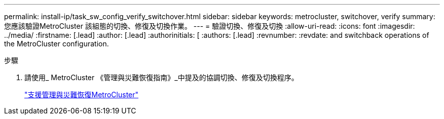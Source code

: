 ---
permalink: install-ip/task_sw_config_verify_switchover.html 
sidebar: sidebar 
keywords: metrocluster, switchover, verify 
summary: 您應該驗證MetroCluster 該組態的切換、修復及切換作業。 
---
= 驗證切換、修復及切換
:allow-uri-read: 
:icons: font
:imagesdir: ../media/
:firstname: [.lead]
:author: [.lead]
:authorinitials: [
:authors: [.lead]
:revnumber: 
:revdate: and switchback operations of the MetroCluster configuration.


.步驟
. 請使用_ MetroCluster 《管理與災難恢復指南》_中提及的協調切換、修復及切換程序。
+
https://docs.netapp.com/ontap-9/topic/com.netapp.doc.dot-mcc-mgmt-dr/home.html["支援管理與災難恢復MetroCluster"]



